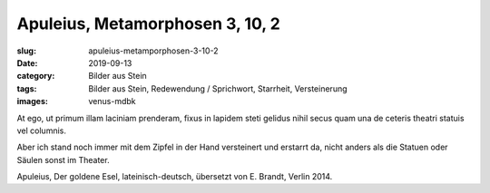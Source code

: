 Apuleius, Metamorphosen 3, 10, 2
================================

:slug: apuleius-metamporphosen-3-10-2
:date: 2019-09-13
:category: Bilder aus Stein
:tags: Bilder aus Stein, Redewendung / Sprichwort, Starrheit, Versteinerung
:images: venus-mdbk

.. class:: original

    At ego, ut primum illam laciniam prenderam, fixus in lapidem steti gelidus nihil secus quam una de ceteris theatri
    statuis vel columnis.

.. class:: translation

    Aber ich stand noch immer mit dem Zipfel in der Hand versteinert und erstarrt da, nicht anders als die Statuen oder
    Säulen sonst im Theater.

.. class:: translation-source

    Apuleius, Der goldene Esel, lateinisch-deutsch, übersetzt von E. Brandt, Verlin 2014.
